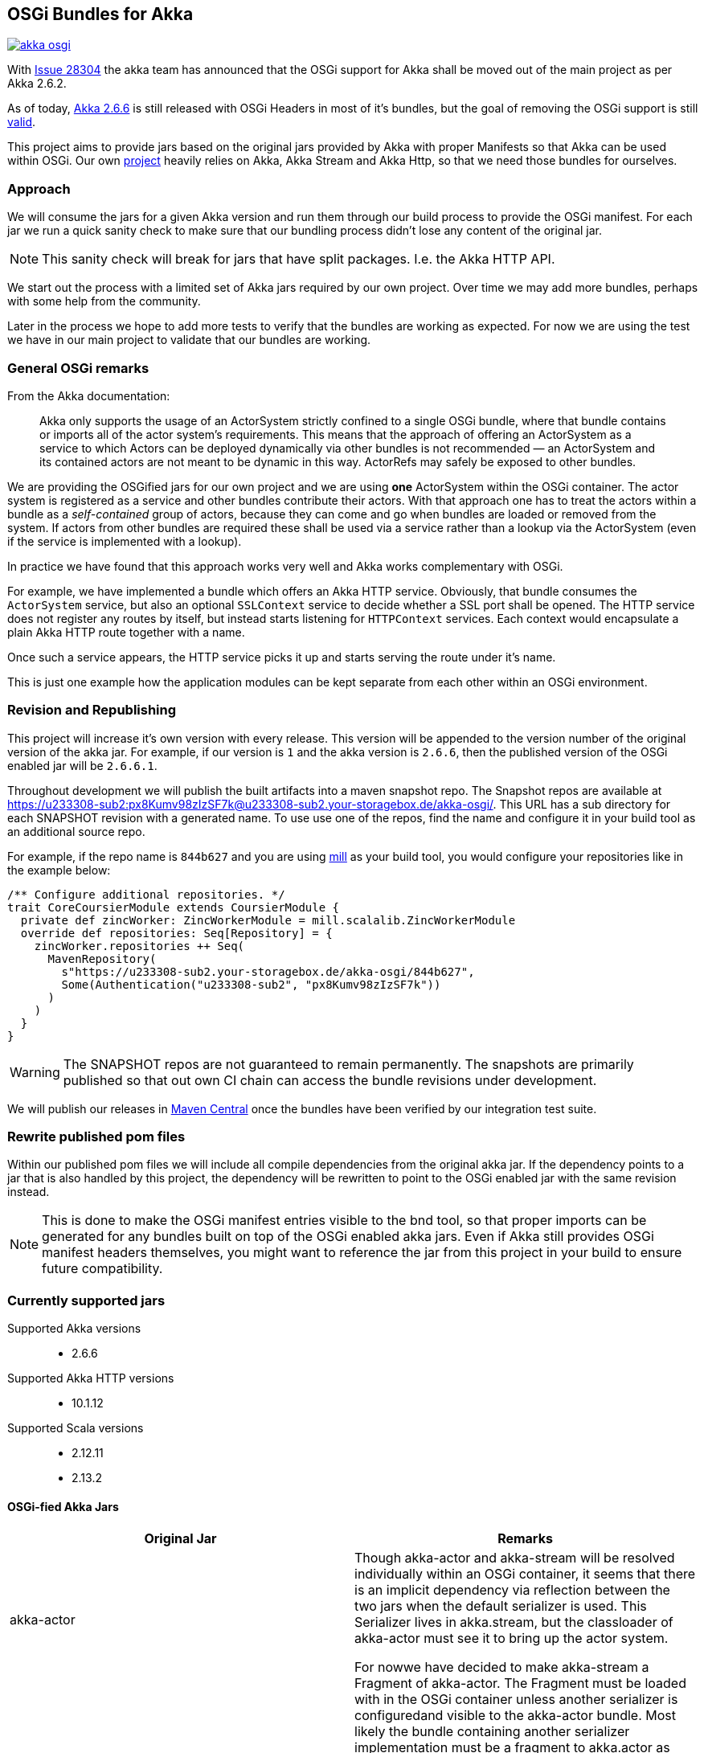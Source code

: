 == OSGi Bundles for Akka

image:https://badges.gitter.im/woq-blended/akka-osgi.svg[link="https://gitter.im/woq-blended/akka-osgi?utm_source=badge&utm_medium=badge&utm_campaign=pr-badge&utm_content=badge"]

With https://github.com/akka/akka/issues/28304[Issue 28304] the akka team has announced that the OSGi support for
Akka shall be moved out of the main project as per Akka 2.6.2.

As of today, https://akka.io/[Akka 2.6.6] is still released with OSGi Headers in most of it's bundles, but the goal
of removing the OSGi support is still https://github.com/akka/akka/issues/28304#issuecomment-620022900[valid].

This project aims to provide jars based on the original jars provided by Akka with proper Manifests so that Akka
can be used within OSGi. Our own https://github.com/woq-blended/blended[project] heavily relies on Akka, Akka Stream
and Akka Http, so that we need those bundles for ourselves.

=== Approach

We will consume the jars for a given Akka version and run them through our build process to provide the OSGi manifest.
For each jar we run a quick sanity check to make sure that our bundling process didn't lose any content of the
original jar.

NOTE: This sanity check will break for jars that have split packages. I.e. the Akka HTTP API. 

We start out the process with a limited set of Akka jars required by our own project. Over time we may add more
bundles, perhaps with some help from the community.

Later in the process we hope to add more tests to verify that the bundles are working as expected. For now we are
using the test we have in our main project to validate that our bundles are working.

=== General OSGi remarks 

.From the Akka documentation:
[quote]
Akka only supports the usage of an ActorSystem strictly confined to a single OSGi bundle, where that bundle contains or imports all of the actor system’s requirements. This means that the approach of offering an ActorSystem as a service to which Actors can be deployed dynamically via other bundles is not recommended — an ActorSystem and its contained actors are not meant to be dynamic in this way. ActorRefs may safely be exposed to other bundles.

We are providing the OSGified jars for our own project and we are using *one* ActorSystem within the OSGi container. The actor system is registered as a service and other bundles contribute their actors. With that approach one has to treat the actors within a bundle as a _self-contained_ group of actors, because they can come and go when bundles are loaded or removed from the system. If actors from other bundles are required these shall be used via a service rather than a lookup via the ActorSystem (even if the service is implemented with a lookup). 

In practice we have found that this approach works very well and Akka works complementary with OSGi. 

For example, we have implemented a bundle which offers an Akka HTTP service. Obviously, that bundle consumes the `ActorSystem` service, but also an optional `SSLContext` service to decide whether a SSL port shall be opened. The HTTP service does not register any routes by itself, but instead starts listening for `HTTPContext` services. Each context would encapsulate a plain Akka HTTP route together with a name. 

Once such a service appears, the HTTP service picks it up and starts serving the route under it's name. 

This is just one example how the application modules can be kept separate from each other within an OSGi environment. 

=== Revision and Republishing 

This project will increase it's own version with every release. This version will be appended to the version number 
of the original version of the akka jar. For example, if our version is `1` and the akka version is `2.6.6`, then 
the published version of the OSGi enabled jar will be `2.6.6.1`.

Throughout development we will publish the built artifacts into a maven snapshot repo. The Snapshot repos are available 
at https://u233308-sub2:px8Kumv98zIzSF7k@u233308-sub2.your-storagebox.de/akka-osgi/. This URL has a sub directory for each SNAPSHOT revision with a generated name. To use use one of the repos, find the name and configure it in your build tool as an additional source repo. 

For example, if the repo name is `844b627` and you are using http://www.lihaoyi.com/mill/[mill] as your build tool, you would configure your repositories like in the example below:

```
/** Configure additional repositories. */
trait CoreCoursierModule extends CoursierModule {
  private def zincWorker: ZincWorkerModule = mill.scalalib.ZincWorkerModule
  override def repositories: Seq[Repository] = {
    zincWorker.repositories ++ Seq(
      MavenRepository(
        s"https://u233308-sub2.your-storagebox.de/akka-osgi/844b627",
        Some(Authentication("u233308-sub2", "px8Kumv98zIzSF7k"))
      )
    )
  }
}
```

WARNING: The SNAPSHOT repos are not guaranteed to remain permanently. The snapshots are primarily published so that out own CI chain can access the bundle revisions under development.

We will publish our releases in http://search.maven.org/#search|ga|1|g%3A%22de.wayofquality.blended%22[Maven Central] once the bundles have been verified by our integration test suite. 

=== Rewrite published pom files

Within our published pom files we will include all compile dependencies from the original akka jar. If the dependency 
points to a jar that is also handled by this project, the dependency will be rewritten to point to the OSGi enabled 
jar with the same revision instead. 

NOTE: This is done to make the OSGi manifest entries visible to the bnd tool, so that proper imports can be generated 
for any bundles built on top of the OSGi enabled akka jars. Even if Akka still provides OSGi manifest headers themselves, 
you might want to reference the jar from this project in your build to ensure future compatibility. 

=== Currently supported jars

Supported Akka versions::
  - 2.6.6

Supported Akka HTTP versions::
  - 10.1.12

Supported Scala versions::
  - 2.12.11
  - 2.13.2


==== OSGi-fied Akka Jars

|===
|Original Jar|Remarks

|akka-actor
.2+| Though akka-actor and akka-stream will be resolved individually within an OSGi container, it seems that there is an implicit dependency via reflection between the two jars when the default serializer is used. This Serializer lives in akka.stream, but the classloader of akka-actor must see it to bring up the actor system. 

For nowwe have decided to make akka-stream a Fragment of akka-actor. The Fragment must be loaded with in the OSGi container unless another serializer is configuredand visible to the akka-actor bundle. Most likely the bundle containing another serializer implementation must be a fragment to akka.actor as well. 

An exception might be the Java Serializer, which is not recommended to be used according to the https://gitter.im/akka/akka[akka gitter channel]. 

|akka-stream

|akka-protobuf
|Just exposing the API

|akka-protobuf-v3
|Just exposing the API

|akka-slf4j
|Just exposing the API

|===

==== OSGi-fied Akka HTTP Jars

|===
|Original Jar|Remarks

|akka-parsing
.3+| It seems that `akka-parsing`, `akka-http-core` and `akka-http` cannot be used without each other. In other words, all three bundles must be loaded into the OSGi container if Akka HTTP is required. 

Furthermore, within these bundles we see split packages between `akka-parsing` and `akka-http-core` and between `akka-http-core` and `akka-http`. These split packages require a special treatment. 

Our approach for now is to combine the *combined* content of the split package in one of the jars. In other words, classes move from one jar to the other. The jar now containing *all* the classes from the split package will then export that package as part of the API. For these 3 bundles that does not represent a problem because the contant is disjunct. 

With this approach we have been able to use Akka HTTP in our own container successfully. 

|akka-http

|akka-http-core

|===

=== Build from source

We use https://github.com/lihaoyi/mill[Mill build tool] to build the bundles.

After cloning the repository, simply navigate to the checkout directory and use the bundled mill
script `./millw`, which is a copy of https://github.com/lefou/millw[lefou/millw].

=== Selected build targets / commands

|===
| mill command | Description

| `mill __.publishLocal`
| Build and publish all publishable artifacts into a local ivy2 repository.

| `mill __.publishM2Local`
| Build and publish all publishable artifacts into a local Maven2 repository.

| `mill -j 0 -k wrapped[2.13.2].__.testCached`
| Run all unit test in parallel for Scala version 2.13.2 and keep mill going even a test failure occured
|===

=== IDE support

We use https://www.jetbrains.com/idea/[IntelliJ] in our project.
You can generate IntelliJ IDEA project files with mill with the following commandline:

----
mill mill.scalalib.GenIdea/idea
----

== Download  artifacts from Maven Central

At the moment we not released any bundles. Once we have a stable set of bundles that can be used,
they will be available via http://search.maven.org/#search|ga|1|g%3A%22de.wayofquality.blended%22[Maven Central].

== License

The Blended Akka Bundles are published under the http://www.apache.org/licenses/LICENSE-2.0[Apache License, Version 2.0]

== Contribute

All contributions to the project are more than welcome. Please be nice and follow the https://www.scala-lang.org/conduct[Scala Code of Conduct]. 

For any CoC-related questions within this project, please send an eMail to andreas@wayofquality.de 

=== Improve the documentation 

If you want to improve the documentation, feel free to create a PR. We are looking for projects using our bundles, 
links to working OSGi setups etc.

=== Request more jars to be supported 

We are starting with the jars that we require in our https://github.com/woq-blended/blended[project]. If you are missing 
jars you would like to use, please open an https://github.com/woq-blended/blended/issues/new/choose[issue] and consider 
creating a PR afterwards.

=== Report an issue with a bundle provided by this project 

If you are using one of our bundles and run into an OSGi problem, please open an https://github.com/woq-blended/akka-osgi/issues/new?assignees=&labels=&template=osgi-runtime-problem.md&title=[issue].

NOTE: Please do not report akka related issues in our project. These should be reported to the https://github.com/akka/akka[akka project]. 

== Projects using akka-osgi

The following projects are using akka-osgi provided bundles:

- https://github.com/woq-blended/blended[Blended]
- https://github.com/woq-blended/blended.container[Blended Demo Container]

== Supporters

https://www.jetbrains.com[JetBrains] is kindly supporting our project with full developer licenses
of their product stack.




